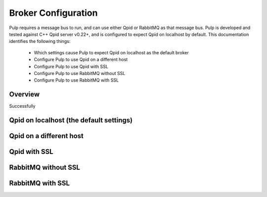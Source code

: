 Broker Configuration
====================

Pulp requires a message bus to run, and can use either Qpid or RabbitMQ as that message bus. Pulp
is developed and tested against C++ Qpid server v0.22+, and is configured to expect Qpid on
localhost by default. This documentation identifies the following things:

   * Which settings cause Pulp to expect Qpid on localhost as the default broker
   * Configure Pulp to use Qpid on a different host
   * Configure Pulp to use Qpid with SSL
   * Configure Pulp to use RabbitMQ without SSL
   * Configure Pulp to use RabbitMQ with SSL

Overview
^^^^^^^^
Successfully 

Qpid on localhost (the default settings)
^^^^^^^^^^^^^^^^^^^^^^^^^^^^^^^^^^^^^^^^

Qpid on a different host
^^^^^^^^^^^^^^^^^^^^^^^^

Qpid with SSL
^^^^^^^^^^^^^

RabbitMQ without SSL
^^^^^^^^^^^^^^^^^^^^

RabbitMQ with SSL
^^^^^^^^^^^^^^^^^
